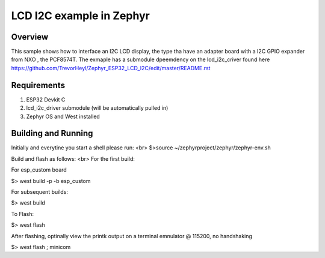 
LCD I2C example in Zephyr
######

Overview
********

This sample shows how to interface an I2C LCD display, the type tha have an adapter board with a I2C GPIO expander from NXO , the PCF8574T.  The exmaple has a submodule dpeemdency on the lcd_i2c_criver found here https://github.com/TrevorHeyl/Zephyr_ESP32_LCD_I2C/edit/master/README.rst

Requirements
************

#. ESP32 Devkit C
#. lcd_i2c_driver submodule (will be automatically pulled in)
#. Zephyr OS and West installed

Building and Running
********************
Initially and everytine you start a shell please run:
<br>
$>source ~/zephyrproject/zephyr/zephyr-env.sh

Build and flash as follows:
<br>
For the first build: 

For esp_custom board 

$> west build -p -b esp_custom


For subsequent builds:

$> west build


To Flash:

$> west flash


After flashing, optinally view the printk output on a terminal emnulator @ 115200, no handshaking

$> west flash ; minicom

